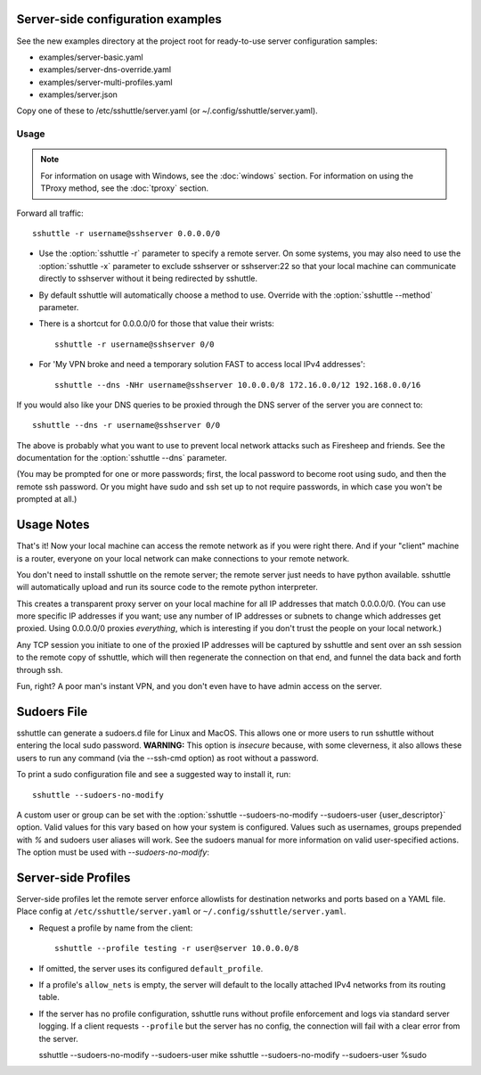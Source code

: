 Server-side configuration examples
----------------------------------

See the new examples directory at the project root for ready-to-use server
configuration samples:

- examples/server-basic.yaml
- examples/server-dns-override.yaml
- examples/server-multi-profiles.yaml
- examples/server.json

Copy one of these to /etc/sshuttle/server.yaml (or ~/.config/sshuttle/server.yaml).


Usage
=====

.. note::

    For information on usage with Windows, see the :doc:`windows` section.
    For information on using the TProxy method, see the :doc:`tproxy` section.

Forward all traffic::

    sshuttle -r username@sshserver 0.0.0.0/0

- Use the :option:`sshuttle -r` parameter to specify a remote server.
  On some systems, you may also need to use the :option:`sshuttle -x`
  parameter to exclude sshserver or sshserver:22 so that your local
  machine can communicate directly to sshserver without it being
  redirected by sshuttle.

- By default sshuttle will automatically choose a method to use. Override with
  the :option:`sshuttle --method` parameter.

- There is a shortcut for 0.0.0.0/0 for those that value
  their wrists::

      sshuttle -r username@sshserver 0/0


- For 'My VPN broke and need a temporary solution FAST to access local IPv4 addresses'::

      sshuttle --dns -NHr username@sshserver 10.0.0.0/8 172.16.0.0/12 192.168.0.0/16

If you would also like your DNS queries to be proxied
through the DNS server of the server you are connect to::

  sshuttle --dns -r username@sshserver 0/0

The above is probably what you want to use to prevent
local network attacks such as Firesheep and friends.
See the documentation for the :option:`sshuttle --dns` parameter.

(You may be prompted for one or more passwords; first, the local password to
become root using sudo, and then the remote ssh password.  Or you might have
sudo and ssh set up to not require passwords, in which case you won't be
prompted at all.)


Usage Notes
-----------
That's it!  Now your local machine can access the remote network as if you
were right there.  And if your "client" machine is a router, everyone on
your local network can make connections to your remote network.

You don't need to install sshuttle on the remote server;
the remote server just needs to have python available.
sshuttle will automatically upload and run its source code
to the remote python interpreter.

This creates a transparent proxy server on your local machine for all IP
addresses that match 0.0.0.0/0.  (You can use more specific IP addresses if
you want; use any number of IP addresses or subnets to change which
addresses get proxied.  Using 0.0.0.0/0 proxies *everything*, which is
interesting if you don't trust the people on your local network.)

Any TCP session you initiate to one of the proxied IP addresses will be
captured by sshuttle and sent over an ssh session to the remote copy of
sshuttle, which will then regenerate the connection on that end, and funnel
the data back and forth through ssh.

Fun, right?  A poor man's instant VPN, and you don't even have to have
admin access on the server.

Sudoers File
------------

sshuttle can generate a sudoers.d file for Linux and MacOS. This
allows one or more users to run sshuttle without entering the
local sudo password. **WARNING:** This option is *insecure*
because, with some cleverness, it also allows these users to run any
command (via the --ssh-cmd option) as root without a password.

To print a sudo configuration file and see a suggested way to install it, run::

  sshuttle --sudoers-no-modify

A custom user or group can be set with the
:option:`sshuttle --sudoers-no-modify --sudoers-user {user_descriptor}`
option. Valid values for this vary based on how your system is configured.
Values such as usernames, groups prepended with `%` and sudoers user
aliases will work. See the sudoers manual for more information on valid
user-specified actions. The option must be used with `--sudoers-no-modify`::

Server-side Profiles
--------------------

Server-side profiles let the remote server enforce allowlists for destination
networks and ports based on a YAML file. Place config at
``/etc/sshuttle/server.yaml`` or ``~/.config/sshuttle/server.yaml``.

- Request a profile by name from the client::

    sshuttle --profile testing -r user@server 10.0.0.0/8

- If omitted, the server uses its configured ``default_profile``.
- If a profile's ``allow_nets`` is empty, the server will default to the locally
  attached IPv4 networks from its routing table.
- If the server has no profile configuration, sshuttle runs without profile
  enforcement and logs via standard server logging. If a client requests
  ``--profile`` but the server has no config, the connection will fail with a
  clear error from the server.


  sshuttle --sudoers-no-modify --sudoers-user mike
  sshuttle --sudoers-no-modify --sudoers-user %sudo
